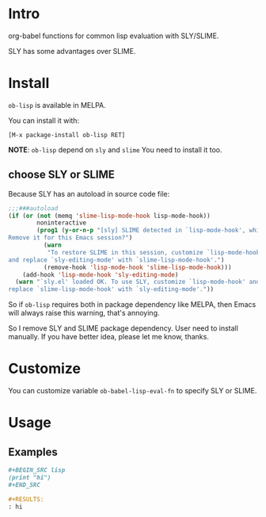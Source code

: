 * Intro

org-babel functions for common lisp evaluation with SLY/SLIME.

SLY has some advantages over SLIME.

* Install

~ob-lisp~ is available in MELPA.

You can install it with:

=[M-x package-install ob-lisp RET]=

*NOTE*: ~ob-lisp~ depend on ~sly~ and ~slime~ You need to install it too.

** choose SLY or SLIME

Because SLY has an autoload in source code file:

#+BEGIN_SRC emacs-lisp
;;;###autoload
(if (or (not (memq 'slime-lisp-mode-hook lisp-mode-hook))
        noninteractive
        (prog1 (y-or-n-p "[sly] SLIME detected in `lisp-mode-hook', which causes keybinding conflicts.
Remove it for this Emacs session?")
          (warn
           "To restore SLIME in this session, customize `lisp-mode-hook'
and replace `sly-editing-mode' with `slime-lisp-mode-hook'.")
          (remove-hook 'lisp-mode-hook 'slime-lisp-mode-hook)))
    (add-hook 'lisp-mode-hook 'sly-editing-mode)
  (warn "`sly.el' loaded OK. To use SLY, customize `lisp-mode-hook' and
replace `slime-lisp-mode-hook' with `sly-editing-mode'."))
#+END_SRC

So if ~ob-lisp~ requires both in package dependency like MELPA, then Emacs will
always raise this warning, that's annoying.

So I remove SLY and SLIME package dependency. User need to install manually.
If you have better idea, please let me know, thanks.

* Customize

You can customize variable ~ob-babel-lisp-eval-fn~ to specify SLY or SLIME.

* Usage

** Examples

#+BEGIN_SRC org
,#+BEGIN_SRC lisp
(print "hi")
,#+END_SRC

,#+RESULTS:
: hi

#+END_SRC

